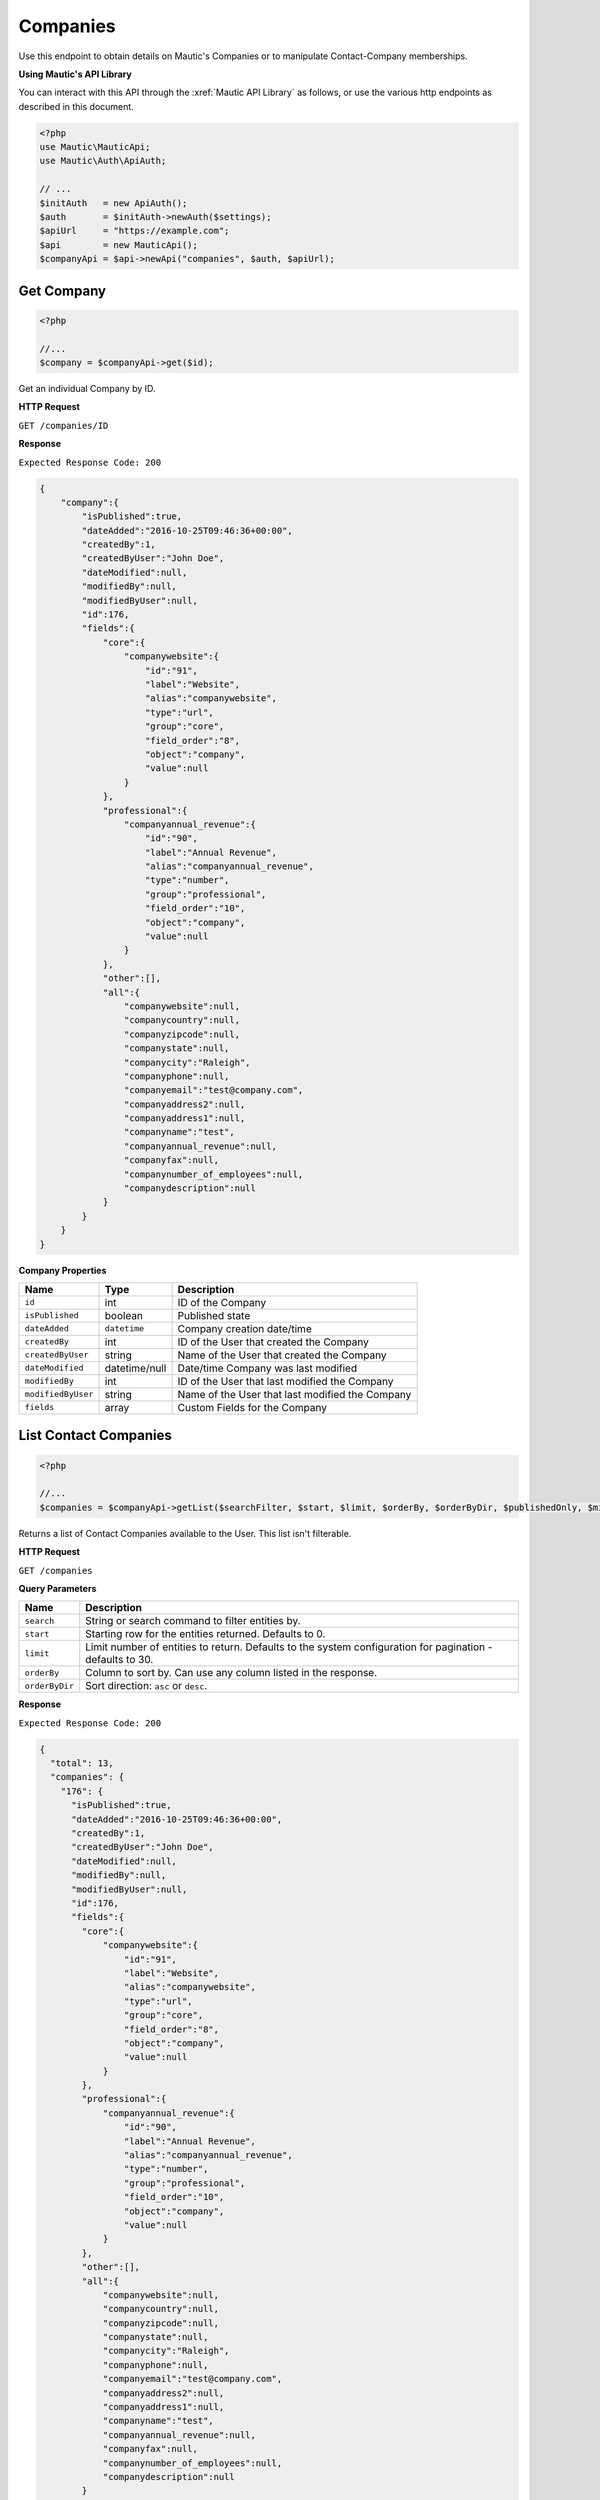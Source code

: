 Companies
#########

Use this endpoint to obtain details on Mautic's Companies or to manipulate Contact-Company memberships.

**Using Mautic's API Library**

You can interact with this API through the :xref:`Mautic API Library` as follows, or use the various http endpoints as described in this document.

.. code-block:: php

   <?php
   use Mautic\MauticApi;
   use Mautic\Auth\ApiAuth;

   // ...
   $initAuth   = new ApiAuth();
   $auth       = $initAuth->newAuth($settings);
   $apiUrl     = "https://example.com";
   $api        = new MauticApi();
   $companyApi = $api->newApi("companies", $auth, $apiUrl);

.. vale off

Get Company
***********

.. vale on

.. code-block:: php

   <?php

   //...
   $company = $companyApi->get($id);

Get an individual Company by ID.

.. vale off

**HTTP Request**

.. vale on

``GET /companies/ID``

**Response**

``Expected Response Code: 200``

.. code-block:: json

   {  
       "company":{  
           "isPublished":true,
           "dateAdded":"2016-10-25T09:46:36+00:00",
           "createdBy":1,
           "createdByUser":"John Doe",
           "dateModified":null,
           "modifiedBy":null,
           "modifiedByUser":null,
           "id":176,
           "fields":{  
               "core":{  
                   "companywebsite":{  
                       "id":"91",
                       "label":"Website",
                       "alias":"companywebsite",
                       "type":"url",
                       "group":"core",
                       "field_order":"8",
                       "object":"company",
                       "value":null
                   }
               },
               "professional":{  
                   "companyannual_revenue":{  
                       "id":"90",
                       "label":"Annual Revenue",
                       "alias":"companyannual_revenue",
                       "type":"number",
                       "group":"professional",
                       "field_order":"10",
                       "object":"company",
                       "value":null
                   }
               },
               "other":[],
               "all":{  
                   "companywebsite":null,
                   "companycountry":null,
                   "companyzipcode":null,
                   "companystate":null,
                   "companycity":"Raleigh",
                   "companyphone":null,
                   "companyemail":"test@company.com",
                   "companyaddress2":null,
                   "companyaddress1":null,
                   "companyname":"test",
                   "companyannual_revenue":null,
                   "companyfax":null,
                   "companynumber_of_employees":null,
                   "companydescription":null
               }
           }
       }
   }

**Company Properties**

.. list-table::
   :header-rows: 1

   * - Name
     - Type
     - Description
   * - ``id``
     - int
     - ID of the Company
   * - ``isPublished``
     - boolean
     - Published state
   * - ``dateAdded``
     - ``datetime``
     - Company creation date/time
   * - ``createdBy``
     - int
     - ID of the User that created the Company
   * - ``createdByUser``
     - string
     - Name of the User that created the Company
   * - ``dateModified``
     - datetime/null
     - Date/time Company was last modified
   * - ``modifiedBy``
     - int
     - ID of the User that last modified the Company
   * - ``modifiedByUser``
     - string
     - Name of the User that last modified the Company
   * - ``fields``
     - array
     - Custom Fields for the Company

.. vale off

List Contact Companies
**********************

.. vale on

.. code-block:: php

   <?php

   //...
   $companies = $companyApi->getList($searchFilter, $start, $limit, $orderBy, $orderByDir, $publishedOnly, $minimal);

Returns a list of Contact Companies available to the User. This list isn't filterable.

.. vale off

**HTTP Request**

.. vale on

``GET /companies``

**Query Parameters**

.. list-table::
   :header-rows: 1

   * - Name
     - Description
   * - ``search``
     - String or search command to filter entities by.
   * - ``start``
     - Starting row for the entities returned. Defaults to 0.
   * - ``limit``
     - Limit number of entities to return. Defaults to the system configuration for pagination - defaults to 30.
   * - ``orderBy``
     - Column to sort by. Can use any column listed in the response.
   * - ``orderByDir``
     - Sort direction: ``asc`` or ``desc``.


**Response**

``Expected Response Code: 200``

.. code-block:: json

   {
     "total": 13,
     "companies": {
       "176": {  
         "isPublished":true,
         "dateAdded":"2016-10-25T09:46:36+00:00",
         "createdBy":1,
         "createdByUser":"John Doe",
         "dateModified":null,
         "modifiedBy":null,
         "modifiedByUser":null,
         "id":176,
         "fields":{  
           "core":{  
               "companywebsite":{  
                   "id":"91",
                   "label":"Website",
                   "alias":"companywebsite",
                   "type":"url",
                   "group":"core",
                   "field_order":"8",
                   "object":"company",
                   "value":null
               }
           },
           "professional":{  
               "companyannual_revenue":{  
                   "id":"90",
                   "label":"Annual Revenue",
                   "alias":"companyannual_revenue",
                   "type":"number",
                   "group":"professional",
                   "field_order":"10",
                   "object":"company",
                   "value":null
               }
           },
           "other":[],
           "all":{  
               "companywebsite":null,
               "companycountry":null,
               "companyzipcode":null,
               "companystate":null,
               "companycity":"Raleigh",
               "companyphone":null,
               "companyemail":"test@company.com",
               "companyaddress2":null,
               "companyaddress1":null,
               "companyname":"test",
               "companyannual_revenue":null,
               "companyfax":null,
               "companynumber_of_employees":null,
               "companydescription":null
           }
         }
       }
     }
   }

**Company Properties**

.. list-table::
   :header-rows: 1

   * - Name
     - Type
     - Description
   * - ``id``
     - int
     - ID of the Company
   * - ``isPublished``
     - boolean
     - Published state
   * - ``dateAdded``
     - ``datetime``
     - Company creation date/time
   * - ``createdBy``
     - int
     - ID of the User that created the Company
   * - ``createdByUser``
     - string
     - Name of the User that created the Company
   * - ``dateModified``
     - datetime/null
     - Date/time Company was last modified
   * - ``modifiedBy``
     - int
     - ID of the User that last modified the Company
   * - ``modifiedByUser``
     - string
     - Name of the User that last modified the Company
   * - ``fields``
     - array
     - Custom Fields for the Company

.. vale off

Create Company
**************

.. vale of

.. code-block:: php

   <?php

   $data = array(
       'companyname' => 'test',
       'companyemail' => 'test@company.com',
       'companycity' => 'Raleigh',
       'overwriteWithBlank' => true
   );

   $company = $companyApi->create($data);

Create a new Company.

.. vale off

**HTTP Request**

.. vale on

``POST /companies/new``

**POST Parameters**

.. list-table::
   :header-rows: 1

   * - Name
     - Description
   * - ``companyname``
     - Company name is the only required field. Other Company fields are optional
   * - ``isPublished``
     - A value of 0 or 1
   * - ``overwriteWithBlank``
     - If true, then fields get filled with empty values. Otherwise empty values get skipped

**Response**

``Expected Response Code: 201``

**Properties**

Same as `Get Company <#get-company>`_.

.. vale off

Edit Company
************

.. vale on

.. code-block:: php

   <?php

   $id   = 1;
   $data = array(
       'companyname' => 'test',
       'companyemail' => 'test@company.com',
       'companycity' => 'Raleigh',
   );

   // Create new a Company of ID 1 isn't found?
   $createIfNotFound = true;

   $company = $companyApi->edit($id, $data, $createIfNotFound);

Edit a new Company. Note that this supports PUT or PATCH depending on the desired behavior.

**PUT** creates a Company if the given ID doesn't exist and clears all the Company information, adds the information from the request.
**PATCH** fails if the Company with the given ID doesn't exist and updates the Company field values with the values from the request.

.. vale off

**HTTP Request**

.. vale on

To edit a Company and return a 404 if the Company isn't found:

``PATCH /companies/ID/edit``

To edit a Company and create a new one if the Company isn't found:

``PUT /companies/ID/edit``

**POST Parameters**

.. list-table::
   :header-rows: 1

   * - Name
     - Description
   * - ``companyname``
     - Company name is the only required field. Other Company fields are optional
   * - ``isPublished``
     - A value of 0 or 1
   * - ``overwriteWithBlank``
     - If true, then fields get filled with empty values. Otherwise empty values get skipped


**Response**

If ``PUT``, the expected response code is ``200`` when editing the Company or ``201`` when creating a new one.
If ``PATCH``, the expected response code is ``200``.

**Properties**

Same as `Get Company <#get-company>`_.

.. vale off

Delete Company
**************

.. vale on

.. code-block:: php

   <?php

   $company = $companyApi->delete($id);

Delete a Company.

.. vale off

**HTTP Request**

.. vale on

``DELETE /companies/ID/delete``

**Response**

``Expected Response Code: 200``

**Properties**

Same as `Get Company <#get-company>`_.

.. vale off

Add Contact to a Company
************************

.. vale on

.. code-block:: php

   <?php

   //...
   $response = $companyApi->addContact($companyId, $contactId);
   if (!isset($response['success'])) {
       // handle error
   }

Manually add a Contact to a specific Company.

.. vale off

**HTTP Request**

.. vale on

``POST /companies/COMPANY_ID/contact/CONTACT_ID/add``

**Response**

``Expected Response Code: 200``

.. code-block:: json

   {
       "success": true
   }

.. vale off

Remove Contact from a Company
*****************************

.. vale on

.. code-block:: php

   <?php

   //...
   $response = $companyApi->removeContact($contactId, $companyId);
   if (empty($response['success'])) {
       // handle error
   }

Manually remove a Contact to a specific Company.

.. vale off

**HTTP Request**

.. vale on

``POST /companies/COMPANY_ID/contact/CONTACT_ID/remove``

**Response**

``Expected Response Code: 200``

.. code-block:: json

   {
       "success": true
   }
